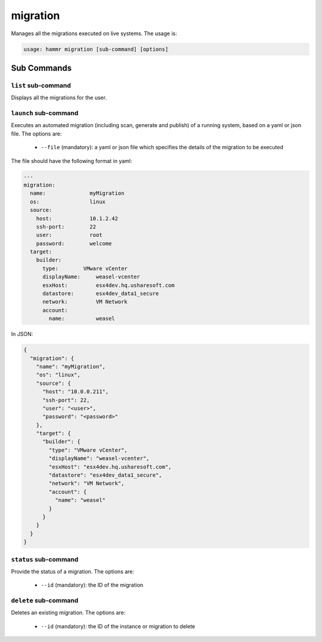 .. Copyright (c) 2007-2018 UShareSoft, All rights reserved

.. _command-line-migrate:

migration
=========

Manages all the migrations executed on live systems. The usage is:

.. code-block:: shell

	usage: hammr migration [sub-command] [options]


Sub Commands
------------

``list`` sub-command
~~~~~~~~~~~~~~~~~~~~

Displays all the migrations for the user.

``launch`` sub-command
~~~~~~~~~~~~~~~~~~~~~~

Executes an automated migration (including scan, generate and publish) of a running system, based on a yaml or json file. The options are:

	* ``--file`` (mandatory): a yaml or json file which specifies the details of the migration to be executed

The file should have the following format in yaml:

.. code-block:: yaml

	---
	migration:
	  name:              myMigration
	  os:                linux
	  source:
	    host:            10.1.2.42
	    ssh-port:        22
	    user:            root
	    password:        welcome
	  target:
	    builder:
	      type:        VMware vCenter
	      displayName:     weasel-vcenter
	      esxHost:         esx4dev.hq.usharesoft.com
	      datastore:       esx4dev_data1_secure
	      network:         VM Network
	      account:
	        name:          weasel

In JSON:

.. code-block:: json

	{
	  "migration": {
	    "name": "myMigration",
	    "os": "linux",
	    "source": {
	      "host": "10.0.0.211",
	      "ssh-port": 22,
	      "user": "<user>",
	      "password": "<password>"
	    },
	    "target": {
	      "builder": {
	        "type": "VMware vCenter",
	        "displayName": "weasel-vcenter",
	        "esxHost": "esx4dev.hq.usharesoft.com",
	        "datastore": "esx4dev_data1_secure",
	        "network": "VM Network",
	        "account": {
	          "name": "weasel"
	        }
	      }
	    }
	  }
	}


``status`` sub-command
~~~~~~~~~~~~~~~~~~~~~~

Provide the status of a migration. The options are:

	* ``--id`` (mandatory): the ID of the migration


``delete`` sub-command
~~~~~~~~~~~~~~~~~~~~~~

Deletes an existing migration. The options are:

	* ``--id`` (mandatory): the ID of the instance or migration to delete

